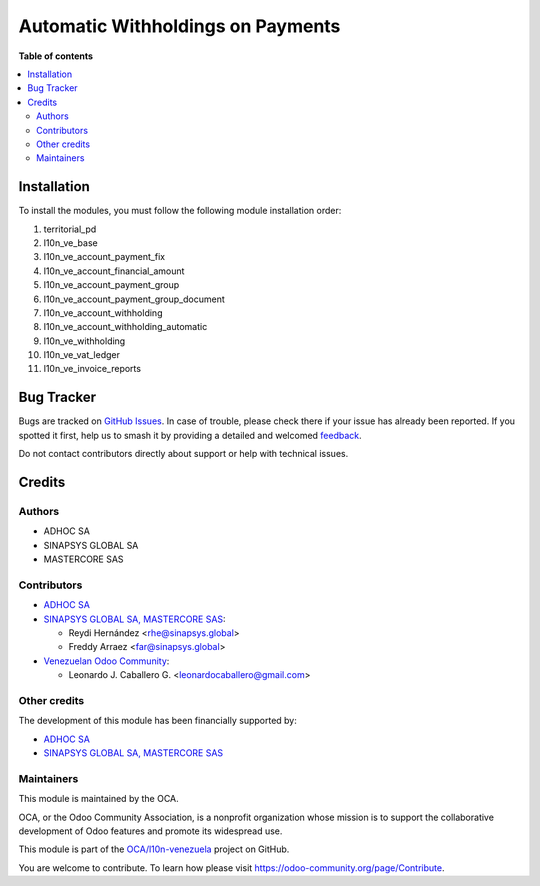 ==================================
Automatic Withholdings on Payments
==================================

.. 
   !!!!!!!!!!!!!!!!!!!!!!!!!!!!!!!!!!!!!!!!!!!!!!!!!!!!
   !! This file is generated by oca-gen-addon-readme !!
   !! changes will be overwritten.                   !!
   !!!!!!!!!!!!!!!!!!!!!!!!!!!!!!!!!!!!!!!!!!!!!!!!!!!!
   !! source digest: sha256:d41a38fbdf59e62d647a8c2ddc903c78f526b9bb522a12d705ee72919d806734
   !!!!!!!!!!!!!!!!!!!!!!!!!!!!!!!!!!!!!!!!!!!!!!!!!!!!

.. |badge1| image:: https://img.shields.io/badge/maturity-Beta-yellow.png
    :target: https://odoo-community.org/page/development-status
    :alt: Beta
.. |badge2| image:: https://img.shields.io/badge/licence-AGPL--3-blue.png
    :target: http://www.gnu.org/licenses/agpl-3.0-standalone.html
    :alt: License: AGPL-3
.. |badge3| image:: https://img.shields.io/badge/github-OCA%2Fl10n--venezuela-lightgray.png?logo=github
    :target: https://github.com/OCA/l10n-venezuela/tree/14.0/l10n_ve_account_withholding_automatic
    :alt: OCA/l10n-venezuela
.. |badge4| image:: https://img.shields.io/badge/weblate-Translate%20me-F47D42.png
    :target: https://translation.odoo-community.org/projects/l10n-venezuela-14-0/l10n-venezuela-14-0-l10n_ve_account_withholding_automatic
    :alt: Translate me on Weblate
.. |badge5| image:: https://img.shields.io/badge/runboat-Try%20me-875A7B.png
    :target: https://runboat.odoo-community.org/builds?repo=OCA/l10n-venezuela&target_branch=14.0
    :alt: Try me on Runboat

|badge1| |badge2| |badge3| |badge4| |badge5|


**Table of contents**

.. contents::
   :local:

Installation
============

To install the modules, you must follow the following module installation order:

1) territorial_pd

2) l10n_ve_base

3) l10n_ve_account_payment_fix

4) l10n_ve_account_financial_amount

5) l10n_ve_account_payment_group

6) l10n_ve_account_payment_group_document

7) l10n_ve_account_withholding

8) l10n_ve_account_withholding_automatic

9) l10n_ve_withholding

10) l10n_ve_vat_ledger

11) l10n_ve_invoice_reports

Bug Tracker
===========

Bugs are tracked on `GitHub Issues <https://github.com/OCA/l10n-venezuela/issues>`_.
In case of trouble, please check there if your issue has already been reported.
If you spotted it first, help us to smash it by providing a detailed and welcomed
`feedback <https://github.com/OCA/l10n-venezuela/issues/new?body=module:%20l10n_ve_account_withholding_automatic%0Aversion:%2014.0%0A%0A**Steps%20to%20reproduce**%0A-%20...%0A%0A**Current%20behavior**%0A%0A**Expected%20behavior**>`_.

Do not contact contributors directly about support or help with technical issues.

Credits
=======

Authors
~~~~~~~

* ADHOC SA
* SINAPSYS GLOBAL SA
* MASTERCORE SAS

Contributors
~~~~~~~~~~~~

* `ADHOC SA <https://www.adhoc.com.ar/>`__

* `SINAPSYS GLOBAL SA, MASTERCORE SAS <https://www.mastercore.us/>`__:

  * Reydi Hernández  <rhe@sinapsys.global>
  * Freddy Arraez  <far@sinapsys.global>

* `Venezuelan Odoo Community <https://github.com/OCA/l10n-venezuela>`_:

  * Leonardo J. Caballero G. <leonardocaballero@gmail.com>

Other credits
~~~~~~~~~~~~~

The development of this module has been financially supported by:

- `ADHOC SA <https://www.adhoc.com.ar/>`_

- `SINAPSYS GLOBAL SA, MASTERCORE SAS <https://www.mastercore.us/>`_

Maintainers
~~~~~~~~~~~

This module is maintained by the OCA.

.. image:: https://odoo-community.org/logo.png
   :alt: Odoo Community Association
   :target: https://odoo-community.org

OCA, or the Odoo Community Association, is a nonprofit organization whose
mission is to support the collaborative development of Odoo features and
promote its widespread use.

This module is part of the `OCA/l10n-venezuela <https://github.com/OCA/l10n-venezuela/tree/14.0/l10n_ve_account_withholding_automatic>`_ project on GitHub.

You are welcome to contribute. To learn how please visit https://odoo-community.org/page/Contribute.
